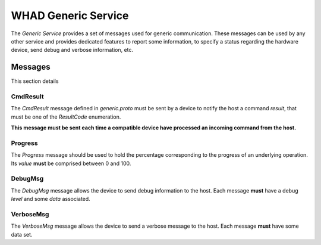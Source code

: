 WHAD Generic Service
====================

.. _generic_service:

The *Generic Service* provides a set of messages used for generic communication. These messages can be used
by any other service and provides dedicated features to report some information, to specify a status regarding
the hardware device, send debug and verbose information, etc.


Messages
--------

This section details 

CmdResult
~~~~~~~~~

The `CmdResult` message defined in `generic.proto` must be sent by a device to notify the host a command `result`, that
must be one of the `ResultCode` enumeration.

**This message must be sent each time a compatible device have processed an incoming command from the host.**


Progress
~~~~~~~~

The `Progress` message should be used to hold the percentage corresponding to the progress of an underlying operation.
Its `value` **must** be comprised between 0 and 100. 

DebugMsg
~~~~~~~~

The `DebugMsg` message allows the device to send debug information to the host. Each message **must** have a debug `level` and some `data` associated. 

VerboseMsg
~~~~~~~~~~

The `VerboseMsg` message allows the device to send a verbose message to the host. Each message **must** have some data
set.
